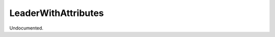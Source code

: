 .. index:: LeaderWithAttributes (Command)

.. _leaderwithattributes_cmd:

LeaderWithAttributes
--------------------
Undocumented.